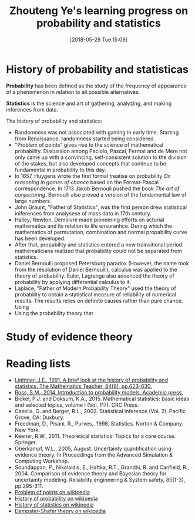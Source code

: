 #+BLOG: wordpress
#+POSTID: 22
#+DATE: [2018-05-29 Tue 15:09]
#+TITLE: Zhouteng Ye's learning progress on probability and statistics

* History of probability and statisticas
*Probability* has been defined as the study of the frequency of appearance of a
phenomenon in relation to all possible alternatives. 

*Statistics* is the science and art of gathering, analyzing, and making
inferences from data.


The history of probability and statistics:
- Randomness was not associated with gaming in early time. Starting from
  Renaissance, randomness started being considered.
- "Problem of points" gives rise to the science of mathematical probability.
  Discussion among Paciolo, Pascal, Fermat and de Mere not only came up with a
  convincing, self-consistent solution to the division of the stakes, but also
  developed concepts that continue to be fundamental in probability to this day.
- In 1657, Huygens wrote the first formal treatise on probability /On reasoning
  in games of chance/ based on the Fermat-Pascal correspondence. In 1713 Jakob
  Bernouli pushed the book /The art of conjecturing/. Bernoulli also proved a
  version of the fundamental law of large numbers.
- John Graunt, "Father of Statistics", was the first person drew statistical
  iniferences from analysese of mass data in 17th century.
- Halley, Newton, Demoivre made pioneering efforts on acturial mathematics and
  its relation to life ensuranhce. During which the mathematics of permutation,
  combination and normal propability curve has been developed. 
- After that, propability and statistics entered a new trainsitional period.
  mathematicians realized that probability could not be separated from
  statistics.
- Daniel Bernoulli proposed Petersburg paradox (However, the name took from the
  resolution of Daniel Bernoulli), calculus was applied to the theory of
  probability. Euler, Lagrange also advenced the theory of probability by
  applying differential calculus to it.
- Laplace, "Father of Modern Probability Theory" used the theory of probability
  to obtain a statistical measure of reliability of numerical results. The
  results relies on definite causes rather than pure chance. Using 
- Using the probability theory that 

* Study of evidence theory 

** 

* Reading lists 
- [[http://www.jstor.org/stable/pdf/27967334.pdf?refreqid=excelsior%253A8eea78ccaa3fd539bb77e2b2345460d7][Lightner, J.E., 1991. A brief look at the history of probability and
  statistics. The Mathematics Teacher, 84(8), pp.623-630.]] 
- [[http://dspace.elib.ntt.edu.vn/dspace/bitstream/123456789/8106/1/Introduction%2520to%2520Probability%2520Models.pdf][Ross, S.M., 2014. Introduction to probability models. Academic press.]]
- Bickel, P.J. and Doksum, K.A., 2015. Mathematical statistics: basic ideas and
  selected topics, volume I (Vol. 117). CRC Press.
- Casella, G. and Berger, R.L., 2002. Statistical inference (Vol. 2). Pacific
  Grove, CA: Duxbury.
- Freedman, D., Pisani, R., Purves,. 1998. Statistics. Norton & Company.
  New York.
- Keener, R.W., 2011. Theoretical statistics: Topics for a core course.
  Springer.
- Oberkampf, W.L., 2005, August. Uncertainty quantification using evidence
  theory. In Proceedings from the Advanced Simulation & Computing Workshop.
- Soundappan, P., Nikolaidis, E., Haftka, R.T., Grandhi, R. and Canfield,
  R., 2004. Comparison of evidence theory and Bayesian theory for uncertainty
  modeling. Reliability engineering & System safety, 85(1-3), pp.295-311.
- [[https://en.wikipedia.org/wiki/Problem_of_points][Problem of points on wikipedia]]
- [[https://en.wikipedia.org/wiki/History_of_probability][History of probability on wikipedia]]
- [[https://en.wikipedia.org/wiki/History_of_statistics][History of statistics on wikipedia]]
- [[https://en.wikipedia.org/wiki/Dempster%25E2%2580%2593Shafer_theory][Dempster-Shafer theory on wikipedia]] 
